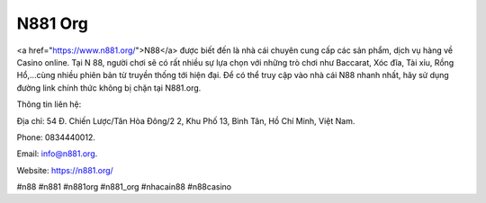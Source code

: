 N881 Org
===================================

<a href="https://www.n881.org/">N88</a> được biết đến là nhà cái chuyên cung cấp các sản phẩm, dịch vụ hàng về Casino online. Tại N 88, người chơi sẽ có rất nhiều sự lựa chọn với những trò chơi như Baccarat, Xóc đĩa, Tài xỉu, Rồng Hổ,...cùng nhiều phiên bản từ truyền thống tới hiện đại. Để có thể truy cập vào nhà cái N88 nhanh nhất, hãy sử dụng đường link chính thức không bị chặn tại N881.org.

Thông tin liên hệ:

Địa chỉ: 54 Đ. Chiến Lược/Tân Hòa Đông/2 2, Khu Phố 13, Bình Tân, Hồ Chí Minh, Việt Nam.

Phone: 0834440012.

Email: info@n881.org.

Website: https://n881.org/

#n88 #n881 #n881org #n881_org #nhacain88 #n88casino
